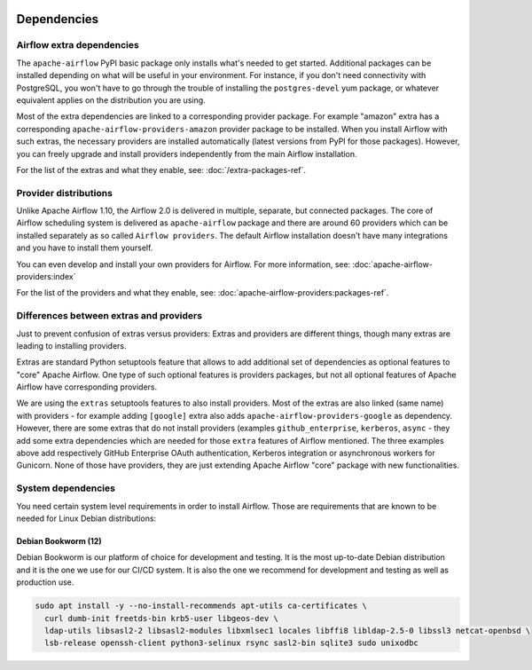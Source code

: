  .. Licensed to the Apache Software Foundation (ASF) under one
    or more contributor license agreements.  See the NOTICE file
    distributed with this work for additional information
    regarding copyright ownership.  The ASF licenses this file
    to you under the Apache License, Version 2.0 (the
    "License"); you may not use this file except in compliance
    with the License.  You may obtain a copy of the License at

 ..   http://www.apache.org/licenses/LICENSE-2.0

 .. Unless required by applicable law or agreed to in writing,
    software distributed under the License is distributed on an
    "AS IS" BASIS, WITHOUT WARRANTIES OR CONDITIONS OF ANY
    KIND, either express or implied.  See the License for the
    specific language governing permissions and limitations
    under the License.

Dependencies
------------

Airflow extra dependencies
''''''''''''''''''''''''''

The ``apache-airflow`` PyPI basic package only installs what's needed to get started.
Additional packages can be installed depending on what will be useful in your
environment. For instance, if you don't need connectivity with PostgreSQL,
you won't have to go through the trouble of installing the ``postgres-devel``
yum package, or whatever equivalent applies on the distribution you are using.

Most of the extra dependencies are linked to a corresponding provider package. For example "amazon" extra
has a corresponding ``apache-airflow-providers-amazon`` provider package to be installed. When you install
Airflow with such extras, the necessary providers are installed automatically (latest versions from
PyPI for those packages). However, you can freely upgrade and install providers independently from
the main Airflow installation.

For the list of the extras and what they enable, see: :doc:`/extra-packages-ref`.

Provider distributions
''''''''''''''''''''''

Unlike Apache Airflow 1.10, the Airflow 2.0 is delivered in multiple, separate, but connected packages.
The core of Airflow scheduling system is delivered as ``apache-airflow`` package and there are around
60 providers which can be installed separately as so called ``Airflow providers``.
The default Airflow installation doesn't have many integrations and you have to install them yourself.

You can even develop and install your own providers for Airflow. For more information,
see: :doc:`apache-airflow-providers:index`

For the list of the providers and what they enable, see: :doc:`apache-airflow-providers:packages-ref`.

Differences between extras and providers
''''''''''''''''''''''''''''''''''''''''

Just to prevent confusion of extras versus providers: Extras and providers are different things,
though many extras are leading to installing providers.

Extras are standard Python setuptools feature that allows to add additional set of dependencies as
optional features to "core" Apache Airflow. One type of such optional features is providers
packages, but not all optional features of Apache Airflow have corresponding providers.

We are using the ``extras`` setuptools features to also install providers.
Most of the extras are also linked (same name) with providers - for example adding ``[google]``
extra also adds ``apache-airflow-providers-google`` as dependency. However, there are some extras that do
not install providers (examples ``github_enterprise``, ``kerberos``, ``async`` - they add some extra
dependencies which are needed for those ``extra`` features of Airflow mentioned. The three examples
above add respectively GitHub Enterprise OAuth authentication, Kerberos integration or
asynchronous workers for Gunicorn. None of those have providers, they are just extending Apache Airflow
"core" package with new functionalities.

System dependencies
'''''''''''''''''''

You need certain system level requirements in order to install Airflow.
Those are requirements that are known to be needed for Linux Debian distributions:

Debian Bookworm (12)
====================

Debian Bookworm is our platform of choice for development and testing. It is the most up-to-date
Debian distribution and it is the one we use for our CI/CD system. It is also the one we recommend
for development and testing as well as production use.

.. code-block:: bash

  sudo apt install -y --no-install-recommends apt-utils ca-certificates \
    curl dumb-init freetds-bin krb5-user libgeos-dev \
    ldap-utils libsasl2-2 libsasl2-modules libxmlsec1 locales libffi8 libldap-2.5-0 libssl3 netcat-openbsd \
    lsb-release openssh-client python3-selinux rsync sasl2-bin sqlite3 sudo unixodbc

